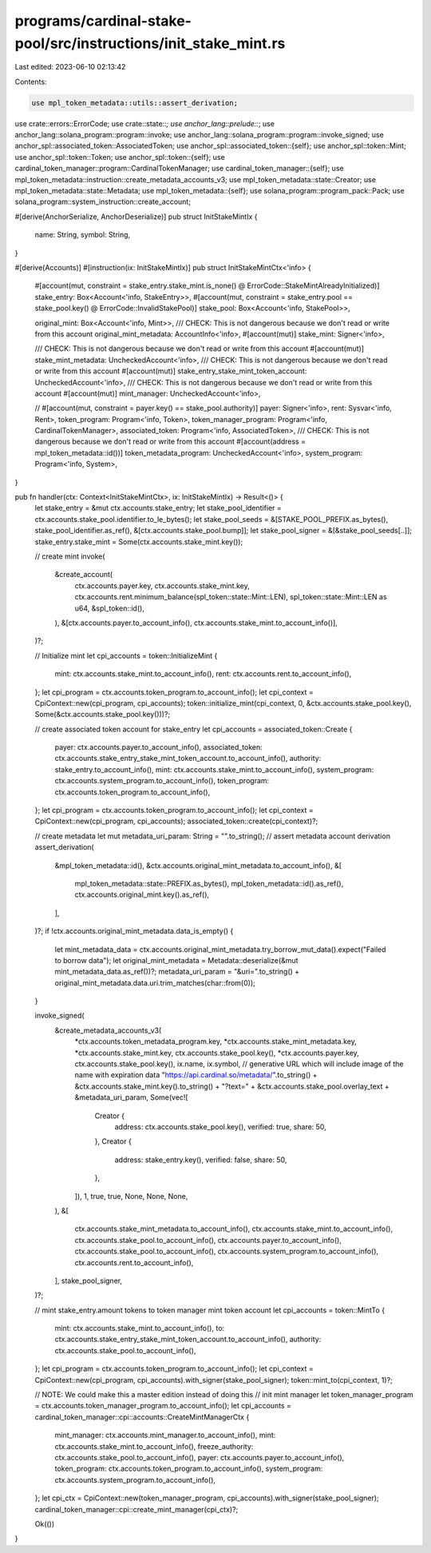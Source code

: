 programs/cardinal-stake-pool/src/instructions/init_stake_mint.rs
================================================================

Last edited: 2023-06-10 02:13:42

Contents:

.. code-block:: rs

    use mpl_token_metadata::utils::assert_derivation;

use crate::errors::ErrorCode;
use crate::state::*;
use anchor_lang::prelude::*;
use anchor_lang::solana_program::program::invoke;
use anchor_lang::solana_program::program::invoke_signed;
use anchor_spl::associated_token::AssociatedToken;
use anchor_spl::associated_token::{self};
use anchor_spl::token::Mint;
use anchor_spl::token::Token;
use anchor_spl::token::{self};
use cardinal_token_manager::program::CardinalTokenManager;
use cardinal_token_manager::{self};
use mpl_token_metadata::instruction::create_metadata_accounts_v3;
use mpl_token_metadata::state::Creator;
use mpl_token_metadata::state::Metadata;
use mpl_token_metadata::{self};
use solana_program::program_pack::Pack;
use solana_program::system_instruction::create_account;

#[derive(AnchorSerialize, AnchorDeserialize)]
pub struct InitStakeMintIx {
    name: String,
    symbol: String,
}

#[derive(Accounts)]
#[instruction(ix: InitStakeMintIx)]
pub struct InitStakeMintCtx<'info> {
    #[account(mut, constraint = stake_entry.stake_mint.is_none() @ ErrorCode::StakeMintAlreadyInitialized)]
    stake_entry: Box<Account<'info, StakeEntry>>,
    #[account(mut, constraint = stake_entry.pool == stake_pool.key() @ ErrorCode::InvalidStakePool)]
    stake_pool: Box<Account<'info, StakePool>>,

    original_mint: Box<Account<'info, Mint>>,
    /// CHECK: This is not dangerous because we don't read or write from this account
    original_mint_metadata: AccountInfo<'info>,
    #[account(mut)]
    stake_mint: Signer<'info>,

    /// CHECK: This is not dangerous because we don't read or write from this account
    #[account(mut)]
    stake_mint_metadata: UncheckedAccount<'info>,
    /// CHECK: This is not dangerous because we don't read or write from this account
    #[account(mut)]
    stake_entry_stake_mint_token_account: UncheckedAccount<'info>,
    /// CHECK: This is not dangerous because we don't read or write from this account
    #[account(mut)]
    mint_manager: UncheckedAccount<'info>,

    // #[account(mut, constraint = payer.key() == stake_pool.authority)]
    payer: Signer<'info>,
    rent: Sysvar<'info, Rent>,
    token_program: Program<'info, Token>,
    token_manager_program: Program<'info, CardinalTokenManager>,
    associated_token: Program<'info, AssociatedToken>,
    /// CHECK: This is not dangerous because we don't read or write from this account
    #[account(address = mpl_token_metadata::id())]
    token_metadata_program: UncheckedAccount<'info>,
    system_program: Program<'info, System>,
}

pub fn handler(ctx: Context<InitStakeMintCtx>, ix: InitStakeMintIx) -> Result<()> {
    let stake_entry = &mut ctx.accounts.stake_entry;
    let stake_pool_identifier = ctx.accounts.stake_pool.identifier.to_le_bytes();
    let stake_pool_seeds = &[STAKE_POOL_PREFIX.as_bytes(), stake_pool_identifier.as_ref(), &[ctx.accounts.stake_pool.bump]];
    let stake_pool_signer = &[&stake_pool_seeds[..]];
    stake_entry.stake_mint = Some(ctx.accounts.stake_mint.key());

    // create mint
    invoke(
        &create_account(
            ctx.accounts.payer.key,
            ctx.accounts.stake_mint.key,
            ctx.accounts.rent.minimum_balance(spl_token::state::Mint::LEN),
            spl_token::state::Mint::LEN as u64,
            &spl_token::id(),
        ),
        &[ctx.accounts.payer.to_account_info(), ctx.accounts.stake_mint.to_account_info()],
    )?;

    // Initialize mint
    let cpi_accounts = token::InitializeMint {
        mint: ctx.accounts.stake_mint.to_account_info(),
        rent: ctx.accounts.rent.to_account_info(),
    };
    let cpi_program = ctx.accounts.token_program.to_account_info();
    let cpi_context = CpiContext::new(cpi_program, cpi_accounts);
    token::initialize_mint(cpi_context, 0, &ctx.accounts.stake_pool.key(), Some(&ctx.accounts.stake_pool.key()))?;

    // create associated token account for stake_entry
    let cpi_accounts = associated_token::Create {
        payer: ctx.accounts.payer.to_account_info(),
        associated_token: ctx.accounts.stake_entry_stake_mint_token_account.to_account_info(),
        authority: stake_entry.to_account_info(),
        mint: ctx.accounts.stake_mint.to_account_info(),
        system_program: ctx.accounts.system_program.to_account_info(),
        token_program: ctx.accounts.token_program.to_account_info(),
    };
    let cpi_program = ctx.accounts.token_program.to_account_info();
    let cpi_context = CpiContext::new(cpi_program, cpi_accounts);
    associated_token::create(cpi_context)?;

    // create metadata
    let mut metadata_uri_param: String = "".to_string();
    // assert metadata account derivation
    assert_derivation(
        &mpl_token_metadata::id(),
        &ctx.accounts.original_mint_metadata.to_account_info(),
        &[
            mpl_token_metadata::state::PREFIX.as_bytes(),
            mpl_token_metadata::id().as_ref(),
            ctx.accounts.original_mint.key().as_ref(),
        ],
    )?;
    if !ctx.accounts.original_mint_metadata.data_is_empty() {
        let mint_metadata_data = ctx.accounts.original_mint_metadata.try_borrow_mut_data().expect("Failed to borrow data");
        let original_mint_metadata = Metadata::deserialize(&mut mint_metadata_data.as_ref())?;
        metadata_uri_param = "&uri=".to_string() + original_mint_metadata.data.uri.trim_matches(char::from(0));
    }

    invoke_signed(
        &create_metadata_accounts_v3(
            *ctx.accounts.token_metadata_program.key,
            *ctx.accounts.stake_mint_metadata.key,
            *ctx.accounts.stake_mint.key,
            ctx.accounts.stake_pool.key(),
            *ctx.accounts.payer.key,
            ctx.accounts.stake_pool.key(),
            ix.name,
            ix.symbol,
            // generative URL which will include image of the name with expiration data
            "https://api.cardinal.so/metadata/".to_string() + &ctx.accounts.stake_mint.key().to_string() + "?text=" + &ctx.accounts.stake_pool.overlay_text + &metadata_uri_param,
            Some(vec![
                Creator {
                    address: ctx.accounts.stake_pool.key(),
                    verified: true,
                    share: 50,
                },
                Creator {
                    address: stake_entry.key(),
                    verified: false,
                    share: 50,
                },
            ]),
            1,
            true,
            true,
            None,
            None,
            None,
        ),
        &[
            ctx.accounts.stake_mint_metadata.to_account_info(),
            ctx.accounts.stake_mint.to_account_info(),
            ctx.accounts.stake_pool.to_account_info(),
            ctx.accounts.payer.to_account_info(),
            ctx.accounts.stake_pool.to_account_info(),
            ctx.accounts.system_program.to_account_info(),
            ctx.accounts.rent.to_account_info(),
        ],
        stake_pool_signer,
    )?;

    // mint stake_entry.amount tokens to token manager mint token account
    let cpi_accounts = token::MintTo {
        mint: ctx.accounts.stake_mint.to_account_info(),
        to: ctx.accounts.stake_entry_stake_mint_token_account.to_account_info(),
        authority: ctx.accounts.stake_pool.to_account_info(),
    };
    let cpi_program = ctx.accounts.token_program.to_account_info();
    let cpi_context = CpiContext::new(cpi_program, cpi_accounts).with_signer(stake_pool_signer);
    token::mint_to(cpi_context, 1)?;

    // NOTE: We could make this a master edition instead of doing this
    // init mint manager
    let token_manager_program = ctx.accounts.token_manager_program.to_account_info();
    let cpi_accounts = cardinal_token_manager::cpi::accounts::CreateMintManagerCtx {
        mint_manager: ctx.accounts.mint_manager.to_account_info(),
        mint: ctx.accounts.stake_mint.to_account_info(),
        freeze_authority: ctx.accounts.stake_pool.to_account_info(),
        payer: ctx.accounts.payer.to_account_info(),
        token_program: ctx.accounts.token_program.to_account_info(),
        system_program: ctx.accounts.system_program.to_account_info(),
    };
    let cpi_ctx = CpiContext::new(token_manager_program, cpi_accounts).with_signer(stake_pool_signer);
    cardinal_token_manager::cpi::create_mint_manager(cpi_ctx)?;

    Ok(())
}


